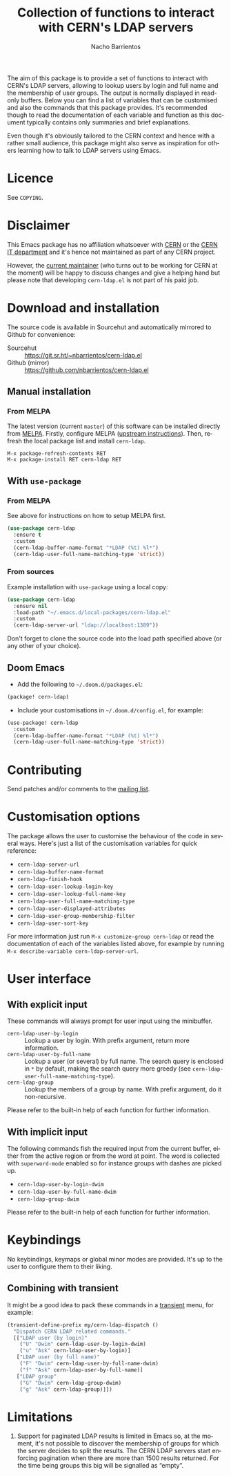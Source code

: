 #+title: Collection of functions to interact with CERN's LDAP servers
#+author: Nacho Barrientos
#+email: nacho.barrientos@cern.ch
#+language: en
#+options: ':t toc:nil author:t email:t title:t

[[https://melpa.org/#/cern-ldap][file:https://melpa.org/packages/cern-ldap-badge.svg]] [[https://stable.melpa.org/#/cern-ldap][file:https://stable.melpa.org/packages/cern-ldap-badge.svg]]

The aim of this package is to provide a set of functions to interact
with CERN's LDAP servers, allowing to lookup users by login and full
name and the membership of user groups. The output is normally
displayed in read-only buffers. Below you can find a list of variables
that can be customised and also the commands that this package
provides. It's recommended though to read the documentation of each
variable and function as this document typically contains only
summaries and brief explanations.

Even though it's obviously tailored to the CERN context and hence with
a rather small audience, this package might also serve as inspiration
for others learning how to talk to LDAP servers using Emacs.

* Licence
See ~COPYING~.

* Disclaimer
This Emacs package has no affiliation whatsoever with [[https://home.cern][CERN]] or the [[https://information-technology.web.cern.ch/][CERN
IT department]] and it's hence not maintained as part of any CERN
project.

However, the [[https://cern.ch/nacho][current maintainer]] (who turns out to be working for CERN
at the moment) will be happy to discuss changes and give a helping
hand but please note that developing ~cern-ldap.el~ is not part of his
paid job.

* Download and installation
The source code is available in Sourcehut and automatically mirrored
to Github for convenience:

- Sourcehut :: https://git.sr.ht/~nbarrientos/cern-ldap.el
- Github (mirror) :: https://github.com/nbarrientos/cern-ldap.el

** Manual installation
*** From MELPA

The latest version (current ~master~) of this software can be
installed directly from [[https://melpa.org/#/cern-ldap][MELPA]]. Firstly, configure MELPA ([[https://melpa.org/#/getting-started][upstream
instructions]]). Then, refresh the local package list and install
~cern-ldap~.

#+begin_example
  M-x package-refresh-contents RET
  M-x package-install RET cern-ldap RET
#+end_example

** With ~use-package~
*** From MELPA

See above for instructions on how to setup MELPA first.

#+begin_src emacs-lisp
  (use-package cern-ldap
    :ensure t
    :custom
    (cern-ldap-buffer-name-format "*LDAP (%t) %l*")
    (cern-ldap-user-full-name-matching-type 'strict))
#+end_src

*** From sources

Example installation with ~use-package~ using a local copy:

#+begin_src emacs-lisp
  (use-package cern-ldap
    :ensure nil
    :load-path "~/.emacs.d/local-packages/cern-ldap.el"
    :custom
    (cern-ldap-server-url "ldap://localhost:1389"))
#+end_src

Don't forget to clone the source code into the load path specified
above (or any other of your choice).

** Doom Emacs

- Add the following to ~~/.doom.d/packages.el~:

#+begin_src emacs-lisp
  (package! cern-ldap)
#+end_src

- Include your customisations in ~~/.doom.d/config.el~, for example:

#+begin_src emacs-lisp
  (use-package! cern-ldap
    :custom
    (cern-ldap-buffer-name-format "*LDAP (%t) %l*")
    (cern-ldap-user-full-name-matching-type 'strict))
#+end_src

* Contributing

Send patches and/or comments to the [[https://lists.sr.ht/~nbarrientos/cern-ldap.el][mailing list]].

* Customisation options
The package allows the user to customise the behaviour of the code in
several ways. Here's just a list of the customisation variables for
quick reference:

- ~cern-ldap-server-url~
- ~cern-ldap-buffer-name-format~
- ~cern-ldap-finish-hook~
- ~cern-ldap-user-lookup-login-key~
- ~cern-ldap-user-lookup-full-name-key~
- ~cern-ldap-user-full-name-matching-type~
- ~cern-ldap-user-displayed-attributes~
- ~cern-ldap-user-group-membership-filter~
- ~cern-ldap-user-sort-key~

For more information just run ~M-x customize-group cern-ldap~ or read
the documentation of each of the variables listed above, for example
by running ~M-x describe-variable cern-ldap-server-url~.

* User interface
** With explicit input
These commands will always prompt for user input using the minibuffer.

- ~cern-ldap-user-by-login~ :: Lookup a user by login. With prefix
  argument, return more information.
- ~cern-ldap-user-by-full-name~ :: Lookup a user (or several) by full
  name. The search query is enclosed in ~*~ by default, making the
  search query more greedy (see
  ~cern-ldap-user-full-name-matching-type~).
- ~cern-ldap-group~ :: Lookup the members of a group by name. With
  prefix argument, do it non-recursive.

Please refer to the built-in help of each function for further
information.

** With implicit input
The following commands fish the required input from the current
buffer, either from the active region or from the word at point. The
word is collected with ~superword-mode~ enabled so for instance groups
with dashes are picked up.

- ~cern-ldap-user-by-login-dwim~
- ~cern-ldap-user-by-full-name-dwim~
- ~cern-ldap-group-dwim~

Please refer to the built-in help of each function for further
information.

* Keybindings
No keybindings, keymaps or global minor modes are provided. It's up to
the user to configure them to their liking.

** Combining with transient

It might be a good idea to pack these commands in a [[https://github.com/magit/transient][transient]] menu,
for example:

#+begin_src emacs-lisp
  (transient-define-prefix my/cern-ldap-dispatch ()
    "Dispatch CERN LDAP related commands."
    [["LDAP user (by login)"
      ("U" "Dwim" cern-ldap-user-by-login-dwim)
      ("u" "Ask" cern-ldap-user-by-login)]
     ["LDAP user (by full name)"
      ("F" "Dwim" cern-ldap-user-by-full-name-dwim)
      ("f" "Ask" cern-ldap-user-by-full-name)]
     ["LDAP group"
      ("G" "Dwim" cern-ldap-group-dwim)
      ("g" "Ask" cern-ldap-group)]])
#+end_src

* Limitations

1. Support for paginated LDAP results is limited in Emacs so, at the
   moment, it's not possible to discover the membership of groups for
   which the server decides to split the results. The CERN LDAP servers
   start enforcing pagination when there are more than 1500 results
   returned. For the time being groups this big will be signalled as
   "empty".
